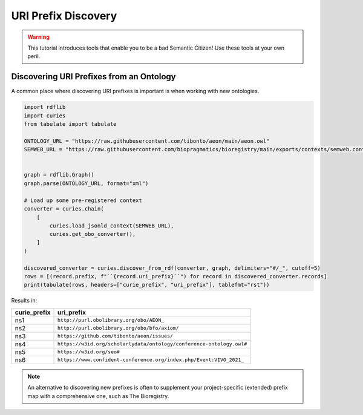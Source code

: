 URI Prefix Discovery
====================
.. warning::

    This tutorial introduces tools that enable you to be a bad Semantic Citizen!
    Use these tools at your own peril.

Discovering URI Prefixes from an Ontology
-----------------------------------------
A common place where discovering URI prefixes is important is when working with new ontologies.

.. code-block:: python

    import rdflib
    import curies
    from tabulate import tabulate

    ONTOLOGY_URL = "https://raw.githubusercontent.com/tibonto/aeon/main/aeon.owl"
    SEMWEB_URL = "https://raw.githubusercontent.com/biopragmatics/bioregistry/main/exports/contexts/semweb.context.jsonld"


    graph = rdflib.Graph()
    graph.parse(ONTOLOGY_URL, format="xml")

    # Load up some pre-registered context
    converter = curies.chain(
        [
            curies.load_jsonld_context(SEMWEB_URL),
            curies.get_obo_converter(),
        ]
    )

    discovered_converter = curies.discover_from_rdf(converter, graph, delimiters="#/_", cutoff=5)
    rows = [(record.prefix, f"``{record.uri_prefix}``") for record in discovered_converter.records]
    print(tabulate(rows, headers=["curie_prefix", "uri_prefix"], tablefmt="rst"))

Results in:

==============  ====================================================================
curie_prefix    uri_prefix
==============  ====================================================================
ns1             ``http://purl.obolibrary.org/obo/AEON_``
ns2             ``http://purl.obolibrary.org/obo/bfo/axiom/``
ns3             ``https://github.com/tibonto/aeon/issues/``
ns4             ``https://w3id.org/scholarlydata/ontology/conference-ontology.owl#``
ns5             ``https://w3id.org/seo#``
ns6             ``https://www.confident-conference.org/index.php/Event:VIVO_2021_``
==============  ====================================================================

.. note::

    An alternative to discovering new prefixes is often to supplement your project-specific (extended)
    prefix map with a comprehensive one, such as The Bioregistry.
